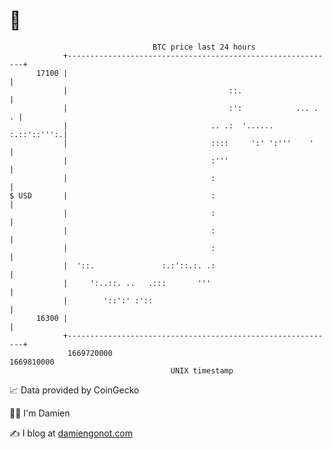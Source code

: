 * 👋

#+begin_example
                                   BTC price last 24 hours                    
               +------------------------------------------------------------+ 
         17100 |                                                            | 
               |                                    ::.                     | 
               |                                    :':            ... .  . | 
               |                                .. .:  '......  :.::'::''':.| 
               |                                ::::     ':' ':'''    '     | 
               |                                :'''                        | 
               |                                :                           | 
   $ USD       |                                :                           | 
               |                                :                           | 
               |                                :                           | 
               |                                :                           | 
               |  '::.               :.:'::.:. .:                           | 
               |     ':..::. ..   .:::       '''                            | 
               |        '::':' :'::                                         | 
         16300 |                                                            | 
               +------------------------------------------------------------+ 
                1669720000                                        1669810000  
                                       UNIX timestamp                         
#+end_example
📈 Data provided by CoinGecko

🧑‍💻 I'm Damien

✍️ I blog at [[https://www.damiengonot.com][damiengonot.com]]
